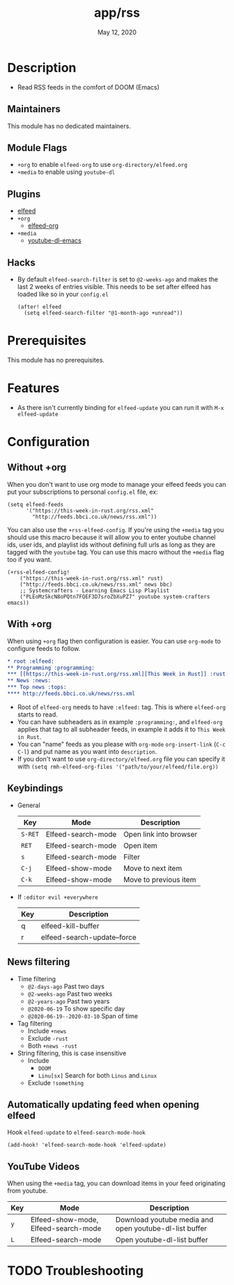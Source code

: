 #+TITLE:   app/rss
#+DATE:    May 12, 2020
#+SINCE:   v2.0.9
#+STARTUP: inlineimages nofold

* Table of Contents :TOC_3:noexport:
- [[#description][Description]]
  - [[#maintainers][Maintainers]]
  - [[#module-flags][Module Flags]]
  - [[#plugins][Plugins]]
  - [[#hacks][Hacks]]
- [[#prerequisites][Prerequisites]]
- [[#features][Features]]
- [[#configuration][Configuration]]
  - [[#without-org][Without +org]]
  - [[#with-org][With +org]]
  - [[#keybindings][Keybindings]]
  - [[#news-filtering][News filtering]]
  - [[#automatically-updating-feed-when-opening-elfeed][Automatically updating feed when opening elfeed]]
  - [[#youtube-videos][YouTube Videos]]
- [[#troubleshooting][Troubleshooting]]

* Description
+ Read RSS feeds in the comfort of DOOM (Emacs)

** Maintainers
This module has no dedicated maintainers.

** Module Flags
+ =+org= to enable ~elfeed-org~ to use ~org-directory/elfeed.org~
+ =+media= to enable using ~youtube-dl~

** Plugins
+ [[https://github.com/skeeto/elfeed][elfeed]]
+ =+org=
  + [[https://github.com/remyhonig/elfeed-org][elfeed-org]]
+ =+media=
  - [[https://github.com/skeeto/youtube-dl-emacs][youtube-dl-emacs]]

** Hacks
+ By default ~elfeed-search-filter~ is set to ~@2-weeks-ago~ and makes the last 2 weeks of entries visible. This needs to be set after elfeed has loaded like so in your ~config.el~
  #+begin_src elisp
(after! elfeed
  (setq elfeed-search-filter "@1-month-ago +unread"))
  #+end_src

* Prerequisites
This module has no prerequisites.

* Features
+ As there isn't currently binding for ~elfeed-update~ you can run it with ~M-x elfeed-update~

* Configuration
** Without +org
When you don't want to use org mode to manage your elfeed feeds you can put your subscriptions to personal ~config.el~ file, ex:
#+BEGIN_SRC elisp
(setq elfeed-feeds
      '("https://this-week-in-rust.org/rss.xml"
        "http://feeds.bbci.co.uk/news/rss.xml"))
#+END_SRC

You can also use the =+rss-elfeed-config=. If you're using the =+media= tag you should use this macro because it will allow you to enter youtube channel ids, user ids, and playlist ids without defining full urls as long as they are tagged with the ~youtube~ tag. You can use this macro without the =+media= flag too if you want.

#+BEGIN_SRC elisp
(+rss-elfeed-config!
    ("https://this-week-in-rust.org/rss.xml" rust)
    ("http://feeds.bbci.co.uk/news/rss.xml" news bbc)
    ;; Systemcrafters - Learning Emacs Lisp Playlist
    ("PLEoMzSkcN8oPQtn7FQEF3D7sroZbXuPZ7" youtube system-crafters emacs))
#+END_SRC

** With +org
When using ~+org~ flag then configuration is easier. You can use ~org-mode~ to configure feeds to follow.
#+BEGIN_SRC org
,* root :elfeed:
,** Programming :programming:
,*** [[https://this-week-in-rust.org/rss.xml][This Week in Rust]] :rust:
,** News :news:
,*** Top news :tops:
,**** http://feeds.bbci.co.uk/news/rss.xml
#+END_SRC
+ Root of ~elfeed-org~ needs to have ~:elfeed:~ tag. This is where ~elfeed-org~ starts to read.
+ You can have subheaders as in example ~:programming:~, and ~elfeed-org~ applies that tag to all subheader feeds, in example it adds it to ~This Week in Rust~.
+ You can "name" feeds as you please with ~org-mode~ ~org-insert-link~ (~C-c C-l~) and put name as you want into ~description~.
+ If you don't want to use ~org-directory/elfeed.org~ file you can specify it with ~(setq rmh-elfeed-org-files '("path/to/your/elfeed/file.org))~

** Keybindings
+ General
  | Key     | Mode               | Description            |
  |---------+--------------------+------------------------|
  | =S-RET= | Elfeed-search-mode | Open link into browser |
  | =RET=   | Elfeed-search-mode | Open item              |
  | =s=     | Elfeed-search-mode | Filter                 |
  | =C-j=   | Elfeed-show-mode   | Move to next item      |
  | =C-k=   | Elfeed-show-mode   | Move to previous item  |

+ If ~:editor evil +everywhere~
  | Key | Description                 |
  |-----+-----------------------------|
  | q   | elfeed-kill-buffer          |
  | r   | elfeed-search-update--force |
 
** News filtering
+ Time filtering
  + ~@2-days-ago~ Past two days
  + ~@2-weeks-ago~ Past two weeks
  + ~@2-years-ago~ Past two years
  + ~@2020-06-19~ To show specific day
  + ~@2020-06-19--2020-03-10~ Span of time
+ Tag filtering
  + Include ~+news~
  + Exclude ~-rust~
  + Both ~+news -rust~
+ String filtering, this is case insensitive
  + Include
    + ~DOOM~
    + ~Linu[sx]~ Search for both ~Linus~ and ~Linux~
  + Exclude ~!something~

** Automatically updating feed when opening elfeed
Hook ~elfeed-update~ to ~elfeed-search-mode-hook~
#+BEGIN_SRC elisp
(add-hook! 'elfeed-search-mode-hook 'elfeed-update)
#+END_SRC

** YouTube Videos

When using the =+media= tag, you can download items in your feed originating from youtube.

| Key | Mode                                 | Description                                            |
|-----+--------------------------------------+--------------------------------------------------------|
| =y= | Elfeed-show-mode, Elfeed-search-mode | Download youtube media and open youtube-dl-list buffer |
| =L= | Elfeed-search-mode                   | Open youtube-dl-list buffer                            |

* TODO Troubleshooting

